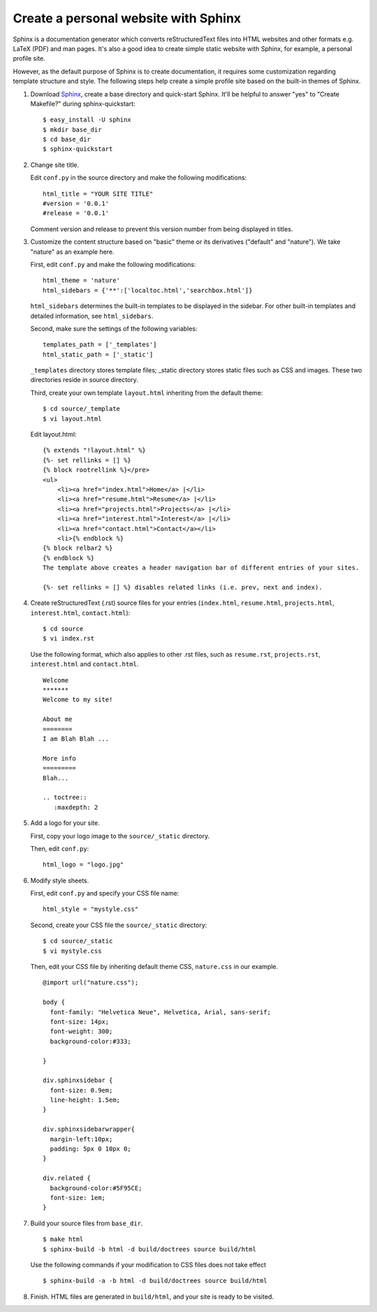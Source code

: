 Create a personal website with Sphinx
=====================================

Sphinx is a documentation generator which converts reStructuredText files into HTML websites and other formats e.g. LaTeX (PDF) and man pages. It's also a good idea to create simple static website with Sphinx, for example, a personal profile site.

However, as the default purpose of Sphinx is to create documentation, it requires some customization regarding template structure and style. The following steps help create a simple profile site based on the built-in themes of Sphinx.

.. highlight:: shell-session

1. Download `Sphinx <http://sphinx-doc.org/index.html>`_, create a base directory and quick-start Sphinx. It'll be helpful to answer "yes" to "Create Makefile?" during sphinx-quickstart::

       $ easy_install -U sphinx
       $ mkdir base_dir
       $ cd base_dir
       $ sphinx-quickstart

2. Change site title.

   .. highlight:: python

   Edit ``conf.py`` in the source directory and make the following modifications::

       html_title = "YOUR SITE TITLE"
       #version = '0.0.1'
       #release = '0.0.1'

   Comment version and release to prevent this version number from being displayed in titles.

3. Customize the content structure based on "basic" theme or its derivatives ("default" and "nature"). We take "nature" as an example here.

   First, edit ``conf.py`` and make the following modifications::

       html_theme = 'nature'
       html_sidebars = {'**':['localtoc.html','searchbox.html']}

   ``html_sidebars`` determines the built-in templates to be displayed in the sidebar. For other built-in templates and detailed information, see ``html_sidebars``.

   Second, make sure the settings of the following variables::

       templates_path = ['_templates']
       html_static_path = ['_static']

   ``_templates`` directory stores template files; _static directory stores static files such as CSS and images. These two directories reside in source directory.

   Third, create your own template ``layout.html`` inheriting from the default theme::

       $ cd source/_template
       $ vi layout.html

   .. highlight:: jinja

   Edit layout.html::

       {% extends "!layout.html" %}
       {%- set rellinks = [] %}
       {% block rootrellink %}</pre>
       <ul>
           <li><a href="index.html">Home</a> |</li>
           <li><a href="resume.html">Resume</a> |</li>
           <li><a href="projects.html">Projects</a> |</li>
           <li><a href="interest.html">Interest</a> |</li>
           <li><a href="contact.html">Contact</a></li>
           <li>{% endblock %}
       {% block relbar2 %}
       {% endblock %}
       The template above creates a header navigation bar of different entries of your sites.

       {%- set rellinks = [] %} disables related links (i.e. prev, next and index).

4. Create reStructuredText (.rst) source files for your entries (``index.html``, ``resume.html``, ``projects.html``, ``interest.html``, ``contact.html``):

   .. highlight:: shell-session

   ::

       $ cd source
       $ vi index.rst

   Use the following format, which also applies to other .rst files, such as ``resume.rst``, ``projects.rst``, ``interest.html`` and ``contact.html``.

   .. highlight:: rst

   ::

       Welcome
       *******
       Welcome to my site!
        
       About me
       ========
       I am Blah Blah ...
        
       More info
       =========
       Blah...
        
       .. toctree::
          :maxdepth: 2

.. more::

5. Add a logo for your site.

   First, copy your logo image to the ``source/_static`` directory.

   .. highlight:: python

   Then, edit ``conf.py``::

       html_logo = "logo.jpg"

6. Modify style sheets.

   First, edit ``conf.py`` and specify your CSS file name::

       html_style = "mystyle.css"

   Second, create your CSS file the ``source/_static`` directory:

   .. highlight:: shell-session

   ::

       $ cd source/_static
       $ vi mystyle.css

   Then, edit your CSS file by inheriting default theme CSS, ``nature.css`` in our example.

   .. highlight:: css

   ::

       @import url("nature.css");
        
       body {
         font-family: "Helvetica Neue", Helvetica, Arial, sans-serif;
         font-size: 14px;
         font-weight: 300;
         background-color:#333;
        
       }
        
       div.sphinxsidebar {
         font-size: 0.9em;
         line-height: 1.5em;
       }
        
       div.sphinxsidebarwrapper{
         margin-left:10px;
         padding: 5px 0 10px 0;
       }
        
       div.related {
         background-color:#5F95CE;
         font-size: 1em;
       }

7. Build your source files from ``base_dir``.

   .. highlight:: shell-session

   ::

       $ make html
       $ sphinx-build -b html -d build/doctrees source build/html

   Use the following commands if your modification to CSS files does not take effect
   
   ::

       $ sphinx-build -a -b html -d build/doctrees source build/html

8. Finish. HTML files are generated in ``build/html``, and your site is ready to be visited.
 
.. author:: default
.. categories:: none
.. tags:: Sphinx
.. comments::

